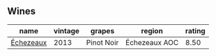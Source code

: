 
** Wines

#+attr_html: :class wines-table
|                                                   name | vintage |     grapes |        region | rating |
|--------------------------------------------------------+---------+------------+---------------+--------|
| [[barberry:/wines/fbc96f93-ba25-44b4-a8d0-de75510b9fc9][Échezeaux]] |    2013 | Pinot Noir | Échezeaux AOC |   8.50 |

